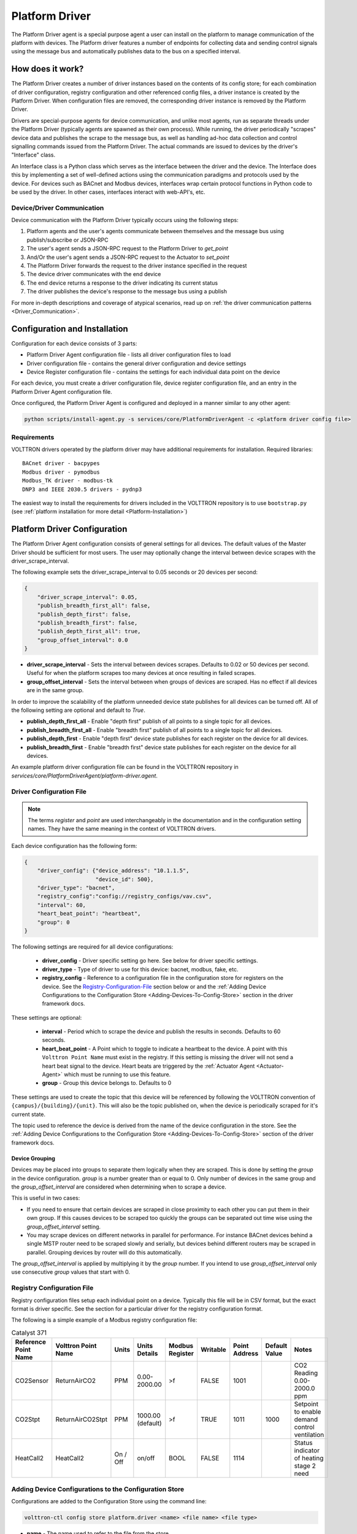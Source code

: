 .. _Platform-Driver:

===============
Platform Driver
===============

The Platform Driver agent is a special purpose agent a user can install on the platform to manage communication of
the platform with devices.  The Platform driver features a number of endpoints for collecting data and sending control
signals using the message bus and automatically publishes data to the bus on a specified interval.


How does it work?
=================

The Platform Driver creates a number of driver instances based on the contents of its config store; for each
combination of driver configuration, registry configuration and other referenced config files, a driver instance is
created by the Platform Driver.  When configuration files are removed, the corresponding driver instance is removed by the
Platform Driver.

Drivers are special-purpose agents for device communication, and unlike most agents, run
as separate threads under the Platform Driver (typically agents are spawned as their own process).  While running, the
driver periodically "scrapes" device data and publishes the scrape to the message bus, as well as handling ad-hoc data
collection and control signalling commands issued from the Platform Driver.  The actual commands are issued to devices by
the driver's "Interface" class.

An Interface class is a Python class which serves as the interface between the driver and the device.  The Interface
does this by implementing a set of well-defined actions using the communication paradigms and protocols used by the
device.  For devices such as BACnet and Modbus devices, interfaces wrap certain protocol functions in Python code to be
used by the driver.  In other cases, interfaces interact with web-API's, etc.


Device/Driver Communication
---------------------------

Device communication with the Platform Driver typically occurs using the following steps:

#. Platform agents and the user's agents communicate between themselves and the message bus using publish/subscribe or
   JSON-RPC
#. The user's agent sends a JSON-RPC request to the Platform Driver to `get_point`
#. And/Or the user's agent sends a JSON-RPC request to the Actuator to `set_point`
#. The Platform Driver forwards the request to the driver instance specified in the request
#. The device driver communicates with the end device
#. The end device returns a response to the driver indicating its current status
#. The driver publishes the device's response to the message bus using a publish

For more in-depth descriptions and coverage of atypical scenarios, read up on
:ref:`the driver communication patterns <Driver_Communication>`.


.. _Platform-Driver-Configuration:

Configuration and Installation
==============================

Configuration for each device consists of 3 parts:

* Platform Driver Agent configuration file - lists all driver configuration files to load
* Driver configuration file - contains the general driver configuration and device settings
* Device Register configuration file - contains the settings for each individual data point on the device

For each device, you must create a driver configuration file, device register configuration file, and an entry in the
Platform Driver Agent configuration file.

Once configured, the Platform Driver Agent is configured and deployed in a manner similar to any other agent:

.. code-block:: bash

    python scripts/install-agent.py -s services/core/PlatformDriverAgent -c <platform driver config file>


Requirements
------------

VOLTTRON drivers operated by the platform driver may have additional requirements for installation.
Required libraries:

::

    BACnet driver - bacpypes
    Modbus driver - pymodbus
    Modbus_TK driver - modbus-tk
    DNP3 and IEEE 2030.5 drivers - pydnp3

The easiest way to install the requirements for drivers included in the VOLTTRON repository is to use ``bootstrap.py``
(see :ref:`platform installation for more detail <Platform-Installation>`)


Platform Driver Configuration
=============================

The Platform Driver Agent configuration consists of general settings for all devices. The default values of the Master
Driver should be sufficient for most users.  The user may optionally change the interval between device scrapes with the
driver_scrape_interval.

The following example sets the driver_scrape_interval to 0.05 seconds or 20 devices per second:

.. code-block:: json

    {
        "driver_scrape_interval": 0.05,
        "publish_breadth_first_all": false,
        "publish_depth_first": false,
        "publish_breadth_first": false,
        "publish_depth_first_all": true,
        "group_offset_interval": 0.0
    }

* **driver_scrape_interval** - Sets the interval between devices scrapes. Defaults to 0.02 or 50 devices per second.
  Useful for when the platform scrapes too many devices at once resulting in failed scrapes.
* **group_offset_interval** - Sets the interval between when groups of devices are scraped. Has no effect if all devices
  are in the same group.

In order to improve the scalability of the platform unneeded device state publishes for all devices can be turned off.
All of the following setting are optional and default to `True`.

* **publish_depth_first_all** - Enable "depth first" publish of all points to a single topic for all devices.
* **publish_breadth_first_all** - Enable "breadth first" publish of all points to a single topic for all devices.
* **publish_depth_first** - Enable "depth first" device state publishes for each register on the device for all devices.
* **publish_breadth_first** - Enable "breadth first" device state publishes for each register on the device for all
  devices.

An example platform driver configuration file can be found in the VOLTTRON repository in
`services/core/PlatformDriverAgent/platform-driver.agent`.


.. _Driver-Configuration-File:

Driver Configuration File
-------------------------

.. note::

    The terms `register` and `point` are used interchangeably in the documentation and in the configuration setting
    names.  They have the same meaning in the context of VOLTTRON drivers.

Each device configuration has the following form:

.. code-block:: json

    {
        "driver_config": {"device_address": "10.1.1.5",
                          "device_id": 500},
        "driver_type": "bacnet",
        "registry_config":"config://registry_configs/vav.csv",
        "interval": 60,
        "heart_beat_point": "heartbeat",
        "group": 0
    }

The following settings are required for all device configurations:

    - **driver_config** - Driver specific setting go here. See below for driver specific settings.
    - **driver_type** - Type of driver to use for this device: bacnet, modbus, fake, etc.
    - **registry_config** - Reference to a configuration file in the configuration store for registers
      on the device. See the `Registry-Configuration-File`_ section below or
      and the :ref:`Adding Device Configurations to the Configuration Store <Adding-Devices-To-Config-Store>` section in
      the driver framework docs.

These settings are optional:

    - **interval** - Period which to scrape the device and publish the results in seconds. Defaults to 60 seconds.
    - **heart_beat_point** - A Point which to toggle to indicate a heartbeat to the device. A point with this ``Volttron
      Point Name`` must exist in the registry.  If this setting is missing the driver will not send a heart beat signal
      to the device.  Heart beats are triggered by the :ref:`Actuator Agent <Actuator-Agent>` which must be running to
      use this feature.
    - **group** - Group this device belongs to. Defaults to 0

These settings are used to create the topic that this device will be referenced by following the VOLTTRON convention of
``{campus}/{building}/{unit}``.  This will also be the topic published on, when the device is periodically scraped for
it's current state.

The topic used to reference the device is derived from the name of the device configuration in the store. See the
:ref:`Adding Device Configurations to the Configuration Store <Adding-Devices-To-Config-Store>` section of the driver
framework docs.


Device Grouping
^^^^^^^^^^^^^^^

Devices may be placed into groups to separate them logically when they are scraped. This is done by setting the `group`
in the device configuration. `group` is a number greater than or equal to 0.  Only number of devices in the same group
and the `group_offset_interval` are considered when determining when to scrape a device.

This is useful in two cases:

* If you need to ensure that certain devices are scraped in close proximity to each other you can put them in their own
  group.  If this causes devices to be scraped too quickly the groups can be separated out time wise using the
  `group_offset_interval` setting.
* You may scrape devices on different networks in parallel for performance.  For instance BACnet devices behind a single
  MSTP router need to be scraped slowly and serially, but devices behind different routers may be scraped in parallel.
  Grouping devices by router will do this automatically.

The `group_offset_interval` is applied by multiplying it by the `group` number. If you intend to use
`group_offset_interval` only use consecutive `group` values that start with 0.


.. _Registry-Configuration-File:

Registry Configuration File
---------------------------
Registry configuration files setup each individual point on a device. Typically this file will be in CSV format, but the
exact format is driver specific.  See the section for a particular driver for the registry configuration format.

The following is a simple example of a Modbus registry configuration file:

.. csv-table:: Catalyst 371
    :header: Reference Point Name,Volttron Point Name,Units,Units Details,Modbus Register,Writable,Point Address,Default Value,Notes

    CO2Sensor,ReturnAirCO2,PPM,0.00-2000.00,>f,FALSE,1001,,CO2 Reading 0.00-2000.0 ppm
    CO2Stpt,ReturnAirCO2Stpt,PPM,1000.00 (default),>f,TRUE,1011,1000,Setpoint to enable demand control ventilation
    HeatCall2,HeatCall2,On / Off,on/off,BOOL,FALSE,1114,,Status indicator of heating stage 2 need


.. _Adding-Devices-To-Config-Store:

Adding Device Configurations to the Configuration Store
-------------------------------------------------------

Configurations are added to the Configuration Store using the command line:

.. code-block:: bash

    volttron-ctl config store platform.driver <name> <file name> <file type>

* **name** - The name used to refer to the file from the store.
* **file name** - A file containing the contents of the configuration.
* **file type** - ``--raw``, ``--json``, or ``--csv``. Indicates the type of the file. Defaults to ``--json``.

The main configuration must have the name ``config``

Device configuration but **not** registry configurations must have a name prefixed with ``devices/``.  Scripts that
automate the process will prefix registry configurations with ``registry_configs/``, but that is not a requirement for
registry files.

The name of the device's configuration in the store is used to create the topic used to reference the device. For
instance, a configuration named `devices/PNNL/ISB1/vav1` will publish scrape results to `devices/PNNL/ISB1/vav1` and
is accessible with the Actuator Agent via `PNNL/ISB1/vav1`.

The name of a registry configuration must match the name used to refer to it in the driver configuration.  The reference
is not case sensitive.

If the Platform Driver Agent is running any changes to the configuration store will immediately affect the running devices
according to the changes.

Example
^^^^^^^

Consider the following three configuration files:  A platform driver configuration called `platform-driver.agent`, a
Modbus device configuration file called `modbus_driver.config` and corresponding Modbus registry configuration file called
`modbus_registry.csv`

To store the platform driver configuration run the command:

.. code-block:: bash

    volttron-ctl config store platform.driver config platform-driver.agent

To store the registry configuration run the command (note the ``--csv`` option):

.. code-block:: bash

    volttron-ctl config store platform.driver registry_configs/modbus_registry.csv modbus_registry.csv --csv

.. Note::

    The `registry_configs/modbus_registry.csv` argument in the above command must match the reference to the
    `registry_config` found in `modbus_driver.config`.

To store the driver configuration run the command:

.. code-block:: bash

    volttron-ctl config store platform.driver devices/my_campus/my_building/my_device modbus_config.config


Converting Old Style Configuration
^^^^^^^^^^^^^^^^^^^^^^^^^^^^^^^^^^

The new Platform Driver no longer supports the old style of device configuration.  The old `device_list` setting is
ignored.

To simplify updating to the new format `scripts/update_platform_driver_config.py` is provide to automatically update to
the new configuration format.

With the platform running run:

.. code-block:: bash

    python scripts/update_platform_driver_config.py <old configuration> <output>

old_configuration`` is the main configuration file in the old format. The script automatically modifies the driver
files to create references to CSV files and adds the CSV files with the appropriate name.

`output` is the target output directory.

If the ``--keep-old`` switch is used the old configurations in the output directory (if any) will not be deleted before
new configurations are created.  Matching names will still be overwritten.

The output from `scripts/update_platform_driver_config.py` can be automatically added to the configuration store
for the Platform Driver agent with `scripts/install_platform_driver_configs.py`.

Creating and naming configuration files in the form needed by `scripts/install_platform_driver_configs.py` can speed up
the process of changing and updating a large number of configurations. See the ``--help`` message for
`scripts/install_platform_driver_configs.py` for more details.


Device Scalability Settings
---------------------------

In order to improve the scalability of the platform unneeded device state publishes for a device can be turned off.
All of the following setting are optional and will override the value set in the main platform driver configuration.

    - **publish_depth_first_all** - Enable "depth first" publish of all points to a single topic.
    - **publish_breadth_first_all** - Enable "breadth first" publish of all points to a single topic.
    - **publish_depth_first** - Enable "depth first" device state publishes for each register on the device.
    - **publish_breadth_first** - Enable "breadth first" device state publishes for each register on the device.

It is common practice to set `publish_breadth_first_all`, `publish_depth_first`, and
`publish_breadth_first` to `False` unless they are specifically needed by an agent running on
the platform.


.. note::

    All Historian Agents require `publish_depth_first_all` to be set to `True` in order to capture data.


Usage
=====

After installing the Platform Driver and loading driver configs into the config store, the installed drivers begin
polling and JSON-RPC endpoints become usable.


.. _Device-State-Publish:

Polling
-------

Once running, the Platform Driver will spawn drivers using the `driver_type` parameter of the
:ref:`driver configuration <Driver-Configuration-File>` and periodically poll devices for all point data specified in
the :ref:`registry configuration <Registry-Configuration-File>` (at the interval specified by the interval parameter
of the driver configuration).

By default, the value of each register on a device is published 4 different ways when the device state is published.
Consider the following settings in a driver configuration stored under the name ``devices/pnnl/isb1/vav1``:

.. code-block:: json

    {
        "driver_config": {"device_address": "10.1.1.5",
                          "device_id": 500},

        "driver_type": "bacnet",
        "registry_config":"config://registry_configs/vav.csv",
    }

In the `vav.csv` file is a register with the name `temperature`.  For these examples the current value of the
register on the device happens to be 75.2 and the meta data is

.. code-block:: json

    {"units": "F"}

When the driver publishes the device state the following 2 things will be published for this register:

    A "depth first" publish to the topic `devices/pnnl/isb1/vav1/temperature` with the following message:

        .. code-block:: python

            [75.2, {"units": "F"}]

    A "breadth first" publish to the topic `devices/temperature/vav1/isb1/pnnl` with the following message:

        .. code-block:: python

            [75.2, {"units": "F"}]

    These publishes can be turned off by setting `publish_depth_first` and `publish_breadth_first` to `false`
    respectively.

Also these two publishes happen once for all registers:

    A "depth first" publish to the topic `devices/pnnl/isb1/vav1/all` with the following message:

        .. code-block:: python

            [{"temperature": 75.2, ...}, {"temperature":{"units": "F"}, ...}]

    A "breadth first" publish to the topic `devices/all/vav1/isb1/pnnl` with the following message:

        .. code-block:: python

            [{"temperature": 75.2, ...}, {"temperature":{"units": "F"}, ...}]

    These publishes can be turned off by setting `publish_depth_first_all` and `publish_breadth_first_all` to
    ``false`` respectively.


JSON-RPC Endpoints
------------------

**get_point** - Returns the value of specified device set point

    Parameters
        - **path** - device topic string (typical format is devices/campus/building/device)
        - **point_name** - name of device point from registry configuration file

**set_point** - Set value on specified device set point. If global override is condition is set, raise OverrideError
  exception.

    Parameters
        - **path** - device topic string (typical format is devices/campus/building/device)
        - **point_name** - name of device point from registry configuration file
        - **value** - desired value to set for point on device

    .. warning::

        It is not recommended to call the `set_point` method directly.  It is recommended to instead use the
        :ref:`Actuator <Actuator-Agent>` agent to set points on a device, using its scheduling capability.

**scrape_all** - Returns values for all set points on the specified device.

    Parameters
        - **path** - device topic string (typical format is devices/campus/building/device)

**get_multiple_points** - return values corresponding to multiple points on the same device

    Parameters
        - **path** - device topic string (typical format is devices/campus/building/device)
        - **point_names** - iterable of device point names from registry configuration file

**set_multiple_points** - Set values on multiple set points at once.  If global override is condition is set, raise
  OverrideError exception.

    Parameters
        - **path** - device topic string (typical format is devices/campus/building/device)
        - **point_names_value** - list of tuples consisting of (point_name, value) pairs for setting a series of
          points

**heart_beat** - Send a heartbeat/keep-alive signal to all devices configured for Platform Driver

**revert_point** - Revert the set point of a device to its default state/value.  If global override is condition is
  set, raise OverrideError exception.

    Parameters
        - **path** - device topic string (typical format is devices/campus/building/device)
        - **point_name** - name of device point from registry configuration file

**revert_device** - Revert all the set point values of the device to default state/values.  If global override is
  condition is set, raise OverrideError exception.

    Parameters
        - **path** - device topic string (typical format is devices/campus/building/device)

**set_override_on** - Turn on override condition on all the devices matching the specified pattern (
  :ref:`override docs <Platform-Driver-Override>`)

    Parameters
        - **pattern** - Override pattern to be applied. For example,
            - If pattern is `campus/building1/*` - Override condition is applied for all the devices under
              `campus/building1/`.
            - If pattern is `campus/building1/ahu1` - Override condition is applied for only `campus/building1/ahu1`
              The pattern matching is based on bash style filename matching semantics.
        - **duration** - Duration in seconds for the override condition to be set on the device (default 0.0,
          duration <= 0.0 imply indefinite duration)
        - **failsafe_revert** - Flag to indicate if all the devices falling under the override condition must to be
          set
          to its default state/value immediately.
        - **staggered_revert** -

**set_override_off** - Turn off override condition on all the devices matching the pattern.

    Parameters
        - **pattern** - device topic pattern for devices on which the override condition should be removed.

**get_override_devices** - Get a list of all the devices with override condition.

**clear_overrides** - Turn off override condition for all points on all devices.

**get_override_patterns** - Get a list of all override condition patterns currently set.


.. _Platform-Driver-Override:

Driver Override Condition
=========================

By default, every user is allowed write access to the devices by the platform driver.  The override feature will allow the
user (for example, building administrator) to override this default behavior and enable the user to lock the write
access on the devices for a specified duration of time or indefinitely.


Set Override On
---------------

The Platform Driver's ``set_override_on`` RPC method can be used to set the override condition for all drivers with topic
matching the provided pattern.  This can be specific devices, groups of devices, or even all configured devices.  The
pattern matching is based on bash style filename matching semantics.

Parameters:

     - pattern:  Override pattern to be applied. For example,
        * If the pattern is ``campus/building1/*`` the override condition is applied for all the devices under
          `campus/building1/`.
        * If the pattern is ``campus/building1/ahu1`` the override condition is applied for only the
          `campus/building1/ahu1` device. The pattern matching is based on bash style filename matching semantics.
     - duration:  Time duration for the override in seconds. If duration <= 0.0, it implies an indefinite duration.
     - failsafe_revert:  Flag to indicate if all the devices falling under the override condition has to be set to its
       default state/value immediately.
     - staggered_revert: If this flag is set, reverting of devices will be staggered.

Example ``set_override_on`` RPC call:

.. code-block:: python

    self.vip.rpc.call(PLATFORM_DRIVER, "set_override_on", <override pattern>, <override duration>)


Set Override Off
----------------

The override condition can also be toggled off based on a provided pattern using the Platform Driver's
``set_override_off`` RPC call.

Parameters:

     - pattern:  Override pattern to be applied. For example,
        * If the pattern is ``campus/building1/*`` the override condition is removed for all the devices under
          `campus/building1/`.
        * If the pattern is ``campus/building1/ahu1`` the override condition is removed for only for the
          `campus/building1/ahu1` device. The pattern matching is based on bash style filename matching semantics.

Example ``set_override_off`` RPC call:

.. code-block:: python

    self.vip.rpc.call(PLATFORM_DRIVER, "set_override_off", <override pattern>)


Get Override Devices
--------------------

A list of all overridden devices can be obtained with the Platform Driver's ``get_override_devices`` RPC call.

This method call has no additional parameters.

Example ``get_override_devices`` RPC call:

.. code-block:: python

    self.vip.rpc.call(PLATFORM_DRIVER, "get_override_devices")


Get Override Patterns
---------------------

A list of all patterns which have been requested for override can be obtained with the Platform Driver's
``get_override_patterns`` RPC call.

This method call has no additional parameters

Example "get_override_patterns" RPC call:

.. code-block:: python

    self.vip.rpc.call(PLATFORM_DRIVER, "get_override_patterns")


Clear Overrides
---------------

All overrides set by RPC calls described above can be toggled off at using a single ``clear_overrides`` RPC call.

This method call has no additional parameters

Example "clear_overrides" RPC call:

.. code-block:: python

    self.vip.rpc.call(PLATFORM_DRIVER, "clear_overrides")

For information on the global override feature specification, view the
:ref:`Global Override Specification <Global-Override-Specification>` doc.
